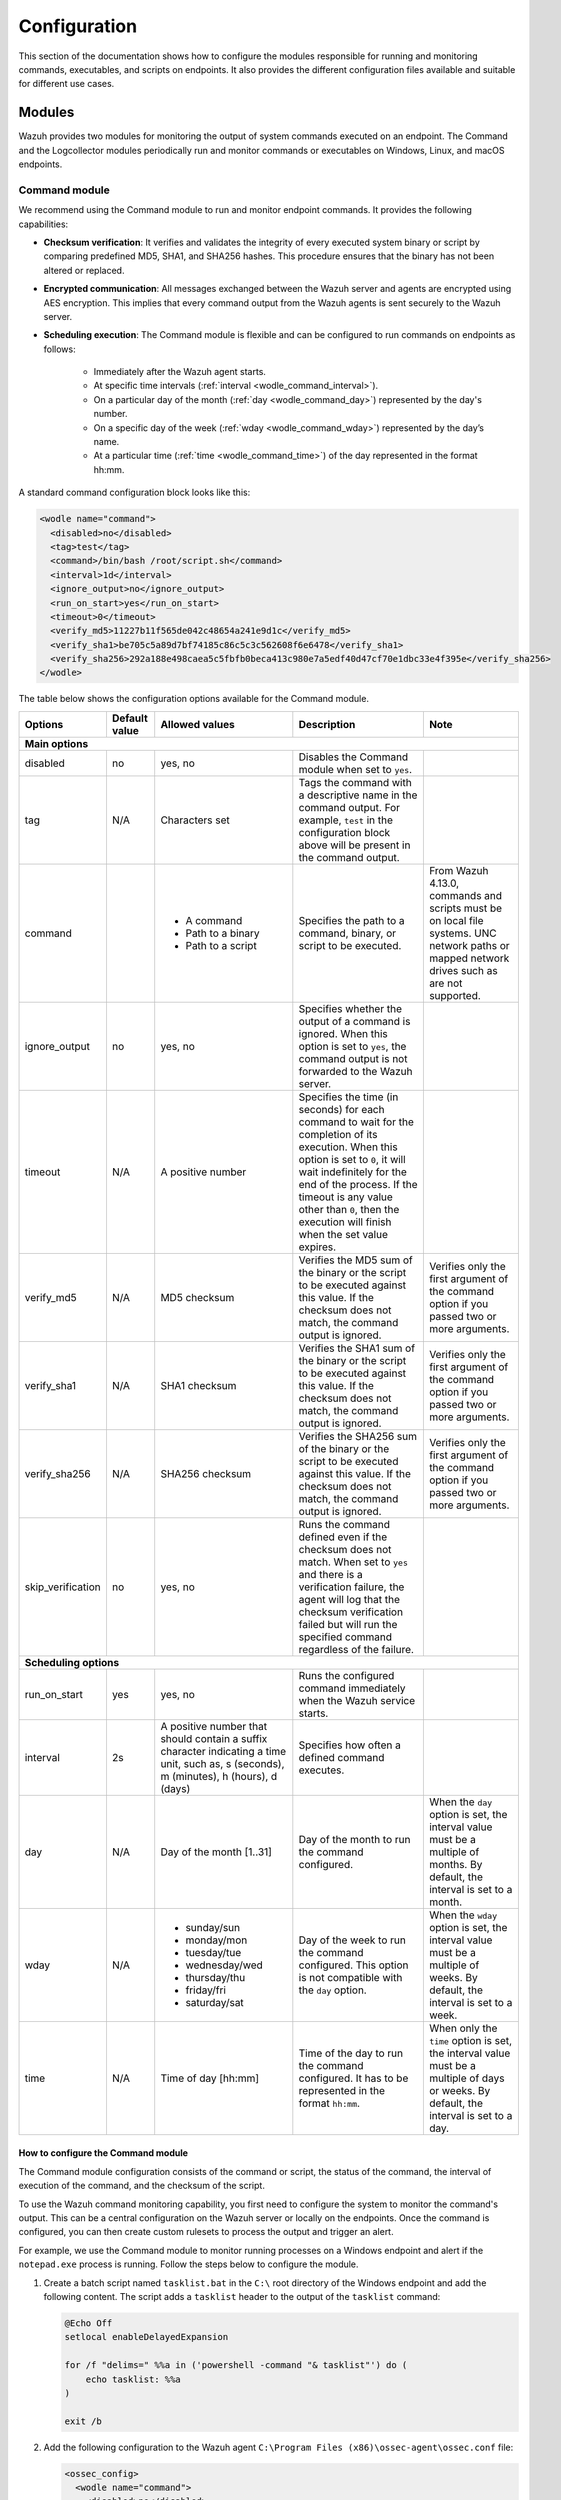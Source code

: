 .. Copyright (C) 2015, Wazuh, Inc.

.. meta::
  :description: Discover how to configure the modules responsible for running and monitoring commands, executables, and scripts on endpoints.

Configuration
=============

This section of the documentation shows how to configure the modules responsible for running and monitoring commands, executables, and scripts on endpoints. It also provides the different configuration files available and suitable for different use cases.

Modules
-------

Wazuh provides two modules for monitoring the output of system commands executed on an endpoint. The Command and the Logcollector modules periodically run and monitor commands or executables on Windows, Linux, and macOS endpoints.

Command module
^^^^^^^^^^^^^^

We recommend using the Command module to run and monitor endpoint commands. It provides the following capabilities:

- **Checksum verification**: It verifies and validates the integrity of every executed system binary or script by comparing predefined MD5, SHA1, and SHA256 hashes. This procedure ensures that the binary has not been altered or replaced.

- **Encrypted communication**: All messages exchanged between the Wazuh server and agents are encrypted using AES encryption. This implies that every command output from the Wazuh agents is sent securely to the  Wazuh server.

- **Scheduling execution**: The Command module is flexible and can be configured to run commands on endpoints as follows:

   - Immediately after the Wazuh agent starts.

   - At specific time intervals (:ref:`interval <wodle_command_interval>`).

   - On a particular day of the month (:ref:`day <wodle_command_day>`) represented by the day's number.

   - On a specific day of the week (:ref:`wday <wodle_command_wday>`) represented by the day’s name.

   - At a particular time (:ref:`time <wodle_command_time>`) of the day represented in the format hh:mm.

A standard command configuration block looks like this:

.. code-block:: xml

   <wodle name="command">
     <disabled>no</disabled>
     <tag>test</tag>
     <command>/bin/bash /root/script.sh</command>
     <interval>1d</interval>
     <ignore_output>no</ignore_output>
     <run_on_start>yes</run_on_start>
     <timeout>0</timeout>
     <verify_md5>11227b11f565de042c48654a241e9d1c</verify_md5>
     <verify_sha1>be705c5a89d7bf74185c86c5c3c562608f6e6478</verify_sha1>
     <verify_sha256>292a188e498caea5c5fbfb0beca413c980e7a5edf40d47cf70e1dbc33e4f395e</verify_sha256>
   </wodle>

The table below shows the configuration options available for the Command module.

+--------------------+---------------+--------------------------------------------------+---------------------------------------------------------------------------------------------------------------------------------------------------------------------------------------------------------------------------------------------------------------------------------------------------+-----------------------------------------------------------------------------------------------------------------------------------------+
| Options            | Default value | Allowed values                                   | Description                                                                                                                                                                                                                                                                                       | Note                                                                                                                                    |
+====================+===============+==================================================+===================================================================================================================================================================================================================================================================================================+=========================================================================================================================================+
| **Main options**                                                                                                                                                                                                                                                                                                                                                                                                                                                                                                                    |
+--------------------+---------------+--------------------------------------------------+---------------------------------------------------------------------------------------------------------------------------------------------------------------------------------------------------------------------------------------------------------------------------------------------------+-----------------------------------------------------------------------------------------------------------------------------------------+
| disabled           | no            | yes, no                                          | Disables the Command module when set to ``yes``.                                                                                                                                                                                                                                                  |                                                                                                                                         |
+--------------------+---------------+--------------------------------------------------+---------------------------------------------------------------------------------------------------------------------------------------------------------------------------------------------------------------------------------------------------------------------------------------------------+-----------------------------------------------------------------------------------------------------------------------------------------+
| tag                | N/A           | Characters set                                   | Tags the command with a descriptive name in the command output. For example, ``test`` in the configuration block above will be present in the command output.                                                                                                                                     |                                                                                                                                         |
+--------------------+---------------+--------------------------------------------------+---------------------------------------------------------------------------------------------------------------------------------------------------------------------------------------------------------------------------------------------------------------------------------------------------+-----------------------------------------------------------------------------------------------------------------------------------------+
|command             |               | - A command                                      | Specifies the path to a command, binary, or script to be executed.                                                                                                                                                                                                                                | From Wazuh 4.13.0, commands and scripts must be on local file systems. UNC network paths or mapped network drives such as are not       |
|                    |               | - Path to a binary                               |                                                                                                                                                                                                                                                                                                   | supported.                                                                                                                              |
|                    |               | - Path to a script                               |                                                                                                                                                                                                                                                                                                   |                                                                                                                                         |
+--------------------+---------------+--------------------------------------------------+---------------------------------------------------------------------------------------------------------------------------------------------------------------------------------------------------------------------------------------------------------------------------------------------------+-----------------------------------------------------------------------------------------------------------------------------------------+
|ignore_output       | no            | yes, no                                          | Specifies whether the output of a command is ignored. When this option is set to ``yes``, the command output is not forwarded to the Wazuh server.                                                                                                                                                |                                                                                                                                         |
+--------------------+---------------+--------------------------------------------------+---------------------------------------------------------------------------------------------------------------------------------------------------------------------------------------------------------------------------------------------------------------------------------------------------+-----------------------------------------------------------------------------------------------------------------------------------------+
|timeout             | N/A           | A positive number                                | Specifies the time (in seconds) for each command to wait for the completion of its execution. When this option is set to ``0``, it will wait indefinitely for the end of the process. If the timeout is any value other than ``0``, then the execution will finish when the set value expires.    |                                                                                                                                         |
+--------------------+---------------+--------------------------------------------------+---------------------------------------------------------------------------------------------------------------------------------------------------------------------------------------------------------------------------------------------------------------------------------------------------+-----------------------------------------------------------------------------------------------------------------------------------------+
|verify_md5          | N/A           | MD5 checksum                                     | Verifies the MD5 sum of the binary or the script to be executed against this value. If the checksum does not match, the command output is ignored.                                                                                                                                                | Verifies only the first argument of the command option if you passed two or more arguments.                                             |
+--------------------+---------------+--------------------------------------------------+---------------------------------------------------------------------------------------------------------------------------------------------------------------------------------------------------------------------------------------------------------------------------------------------------+-----------------------------------------------------------------------------------------------------------------------------------------+
|verify_sha1         | N/A           | SHA1 checksum                                    | Verifies the SHA1 sum of the binary or the script to be executed against this value. If the checksum does not match, the command output is ignored.                                                                                                                                               | Verifies only the first argument of the command option if you passed two or more arguments.                                             |
+--------------------+---------------+--------------------------------------------------+---------------------------------------------------------------------------------------------------------------------------------------------------------------------------------------------------------------------------------------------------------------------------------------------------+-----------------------------------------------------------------------------------------------------------------------------------------+
|verify_sha256       | N/A           | SHA256 checksum                                  | Verifies the SHA256 sum of the binary or the script to be executed against this value. If the checksum does not match, the command output is ignored.                                                                                                                                             | Verifies only the first argument of the command option if you passed two or more arguments.                                             |
+--------------------+---------------+--------------------------------------------------+---------------------------------------------------------------------------------------------------------------------------------------------------------------------------------------------------------------------------------------------------------------------------------------------------+-----------------------------------------------------------------------------------------------------------------------------------------+
|skip_verification   | no            | yes, no                                          | Runs the command defined even if the checksum does not match. When set to ``yes`` and there is a verification failure, the agent will log that the checksum verification failed but will run the specified command regardless of the failure.                                                     |                                                                                                                                         |
+--------------------+---------------+--------------------------------------------------+---------------------------------------------------------------------------------------------------------------------------------------------------------------------------------------------------------------------------------------------------------------------------------------------------+-----------------------------------------------------------------------------------------------------------------------------------------+
| **Scheduling options**                                                                                                                                                                                                                                                                                                                                                                                                                                                                                                              |
+--------------------+---------------+--------------------------------------------------+---------------------------------------------------------------------------------------------------------------------------------------------------------------------------------------------------------------------------------------------------------------------------------------------------+-----------------------------------------------------------------------------------------------------------------------------------------+
| run_on_start       | yes           | yes, no                                          | Runs the configured command immediately when the Wazuh service starts.                                                                                                                                                                                                                            |                                                                                                                                         |
+--------------------+---------------+--------------------------------------------------+---------------------------------------------------------------------------------------------------------------------------------------------------------------------------------------------------------------------------------------------------------------------------------------------------+-----------------------------------------------------------------------------------------------------------------------------------------+
| interval           | 2s            | A positive number that should contain a suffix   | Specifies how often a defined command executes.                                                                                                                                                                                                                                                   |                                                                                                                                         |
|                    |               | character indicating a time unit, such as,       |                                                                                                                                                                                                                                                                                                   |                                                                                                                                         |
|                    |               | s (seconds), m (minutes), h (hours), d (days)    |                                                                                                                                                                                                                                                                                                   |                                                                                                                                         |
+--------------------+---------------+--------------------------------------------------+---------------------------------------------------------------------------------------------------------------------------------------------------------------------------------------------------------------------------------------------------------------------------------------------------+-----------------------------------------------------------------------------------------------------------------------------------------+
| day                | N/A           | Day of the month [1..31]                         | Day of the month to run the command configured.                                                                                                                                                                                                                                                   | When the ``day`` option is set, the interval value must be a multiple of months. By default, the interval is set to a month.            |
+--------------------+---------------+--------------------------------------------------+---------------------------------------------------------------------------------------------------------------------------------------------------------------------------------------------------------------------------------------------------------------------------------------------------+-----------------------------------------------------------------------------------------------------------------------------------------+
| wday               | N/A           |                                                  | Day of the week to run the command configured. This option is not compatible with the ``day`` option.                                                                                                                                                                                             | When the ``wday`` option is set, the interval value must be a multiple of weeks. By default, the interval is set to a week.             |
|                    |               | - sunday/sun                                     |                                                                                                                                                                                                                                                                                                   |                                                                                                                                         |
|                    |               | - monday/mon                                     |                                                                                                                                                                                                                                                                                                   |                                                                                                                                         |
|                    |               | - tuesday/tue                                    |                                                                                                                                                                                                                                                                                                   |                                                                                                                                         |
|                    |               | - wednesday/wed                                  |                                                                                                                                                                                                                                                                                                   |                                                                                                                                         |
|                    |               | - thursday/thu                                   |                                                                                                                                                                                                                                                                                                   |                                                                                                                                         |
|                    |               | - friday/fri                                     |                                                                                                                                                                                                                                                                                                   |                                                                                                                                         |
|                    |               | - saturday/sat                                   |                                                                                                                                                                                                                                                                                                   |                                                                                                                                         |
+--------------------+---------------+--------------------------------------------------+---------------------------------------------------------------------------------------------------------------------------------------------------------------------------------------------------------------------------------------------------------------------------------------------------+-----------------------------------------------------------------------------------------------------------------------------------------+
| time               | N/A           | Time of day [hh:mm]                              | Time of the day to run the command configured. It has to be represented in the format ``hh:mm``.                                                                                                                                                                                                  | When only the ``time`` option is set, the interval value must be a multiple of days or weeks. By default, the interval is set to a day. |
+--------------------+---------------+--------------------------------------------------+---------------------------------------------------------------------------------------------------------------------------------------------------------------------------------------------------------------------------------------------------------------------------------------------------+-----------------------------------------------------------------------------------------------------------------------------------------+

How to configure the Command module
~~~~~~~~~~~~~~~~~~~~~~~~~~~~~~~~~~~

The Command module configuration consists of the command or script, the status of the command, the interval of execution of the command, and the checksum of the script.

To use the Wazuh command monitoring capability, you first need to configure the system to monitor the command's output. This can be a central configuration on the Wazuh server or locally on the endpoints. Once the command is configured, you can then create custom rulesets to process the output and trigger an alert.

For example, we use the Command module to monitor running processes on a Windows endpoint and alert if the ``notepad.exe`` process is running. Follow the steps below to configure the module.

#. Create a batch script named ``tasklist.bat`` in the ``C:\`` root directory of the Windows endpoint and add the following content. The script adds a ``tasklist`` header to the output of the ``tasklist`` command:

   .. code-block:: console

      @Echo Off
      setlocal enableDelayedExpansion
      
      for /f "delims=" %%a in ('powershell -command "& tasklist"') do (
          echo tasklist: %%a
      )
      
      exit /b
    
#. Add the following configuration to the Wazuh agent ``C:\Program Files (x86)\ossec-agent\ossec.conf`` file:

   .. code-block:: xml

      <ossec_config>
        <wodle name="command">
          <disabled>no</disabled>
          <tag>tasklist</tag>
          <command>PowerShell.exe C:\tasklist.bat</command>
          <interval>2m</interval>
          <run_on_start>yes</run_on_start>
          <timeout>10</timeout>
        </wodle>
      </ossec_config>

   Where:

   - The ``PowerShell.exe C:\tasklist.bat`` value in the ``<command>`` tag is the command to be executed by the Command module. The PowerShell program executes the ``C:\tasklist.bat`` script.

   - The value ``2m`` in the ``<interval>`` tag indicates that the Command module runs the command every 2 minutes.

   .. note:: You can use the :ref:`centralized configuration file <command_monitoring_centralized_configuration>` to distribute this setting across multiple monitored endpoints.

#. Restart the Wazuh agent to apply the changes, using PowerShell with administrator privileges:

   .. code-block:: PowerShell

      > Restart-Service -Name wazuh

Custom ruleset
~~~~~~~~~~~~~~

Configure the Wazuh server with a custom decoder and rule to analyze the events received from the Windows endpoint by following the steps below.

#. Add the following decoder to the ``/var/ossec/etc/decoders/local_decoder.xml`` file:

   .. code-block:: xml

      <decoder name="tasklist">
        <prematch>^tasklist: </prematch>
      </decoder>

#. Add the rule below to the ``/var/ossec/etc/rules/local_rules.xml`` file to generate an alert when the ``notepad.exe`` process is running:

   .. code-block:: xml

      <group name="process_monitor,">
        <rule id="100010" level="6">
          <decoded_as>tasklist</decoded_as>
          <regex type="pcre2">(?i)notepad.exe</regex>
          <description>Notepad.exe is running.</description>
        </rule>
      </group>

#. Restart the Wazuh manager to apply the changes:

   .. code-block:: console

      $ sudo systemctl restart wazuh-manager    

Visit the Wazuh dashboard and navigate to the **Threat Hunting** module to visualize the generated alert as shown below.

.. thumbnail:: /images/manual/command-monitoring/notepad-execution-alert.png
  :title: Notepad execution alert
  :alt: Notepad execution alert
  :align: center
  :width: 100%

Logcollector module
^^^^^^^^^^^^^^^^^^^

The Logcollector module receives logs through text files, Windows event logs, and also directly through syslog messages, which makes it suitable for firewalls and other such devices. In addition to its primary use as a log collector, it also functions as a viable alternative for running commands and processing the command outputs.

The Logcollector module offers the following features:

- **Formatting command output**: This allows you to format the output of a command by including fields like ``timestamp``, ``hostname``, ``program_name``, and more for better log identification and readability.

- **Reading multiline command output**: This allows the module to read a command output as one or more log messages depending on the ``command`` or ``full_command`` options configured on the module.

A basic Logcollector module configuration block looks like this:

   .. code-block:: xml

      <localfile>
        <log_format>full_command</log_format>
        <command><COMMAND></command>
        <frequency>120</frequency>
      </localfile>

Where:

- ``<log_format>`` specifies whether the command output is read as one or more log messages depending on ``command`` or ``full_command`` values.

   - ``full_command`` reads the output of an executed command as a single line entry.

   - ``command`` reads the output of an executed command as multiline entries.

- ``<COMMAND>`` specifies the endpoint command, script, or binary to execute.

- ``<frequency>`` specifies the time (in seconds) interval of running the configured command. When the frequency option is not specified, by default, the configured command runs every ``360 seconds`` (6 minutes).

Learn more about the different options to configure the Logcollector module in the :doc:`localfile section </user-manual/reference/ossec-conf/localfile>` of the documentation.

How to configure the Logcollector module
~~~~~~~~~~~~~~~~~~~~~~~~~~~~~~~~~~~~~~~~

A basic configuration for the Logcollector module requires the command to monitor, the frequency of execution of the command, and the log format of the executed command. 

For example, to monitor the percentage of memory available on a Linux endpoint every 120 seconds, perform the following steps on the Linux endpoint.

#. Add the configuration below within the ``</ossec_config>`` block of the Wazuh agent’s :ref:`local configuration file <command_monitoring_local_configuration>`, ``/var/ossec/etc/ossec.conf``:

   .. code-block:: xml

      <localfile>
        <log_format>full_command</log_format>
        <command>free -m | awk 'NR==2{printf "%.2f\t\t\n", $3*100/$2 }'</command>
        <alias>memory_utilization</alias>
        <frequency>120</frequency>
      </localfile>

   Where:

   - The ``full_command`` value in the ``<log_format>`` tag specifies the output of the command ``free -m | awk 'NR==2{printf "%.2f\t\t\n", $3*100/$2 }'`` is read as a single event.
   
   - The value ``free -m | awk 'NR==2{printf "%.2f\t\t\n", $3*100/$2 }'`` in the ``<command>`` tag is the command the Logcollector module executes.
   
   - The value ``memory_utilization`` of the ``<alias>`` tag is a string that represents the ``free -m | awk 'NR==2{printf "%.2f\t\t\n", $3*100/$2 }'`` command for better identification in creating rules.
   
   - The value ``120`` in the ``<frequency>`` tag implies the command runs every 120 seconds (2 minutes).

   .. note:: You can use the :ref:`centralized configuration file <command_monitoring_centralized_configuration>` to distribute this setting across multiple monitored endpoints.

#. Restart the Wazuh agent service to apply the changes:

   .. code-block:: console

      $ sudo systemctl restart wazuh-agent

At this stage, the Logcollector module is configured to execute the specified command on the Linux endpoint and forward its output to the Wazuh server for analysis. The command output however needs to be analyzed to generate security alerts. Wazuh provides a default decoder called ``ossec`` to analyze command outputs from the Logcollector module.

Additionally, Wazuh provides a default rule definition with ID ``530`` that is triggered when it matches a command output of the Logcollector module. The rule level is set to ``0``, which means that it does not generate an alert by default when a command output triggers it. To generate security alerts for command outputs of the Logcollector module, you must create a custom rule with an increased level that inherits this base rule. 

Perform the following steps on the Wazuh server to generate alerts when Wazuh analyzes the output of the command ``free -m | awk 'NR==2{printf "%.2f\t\t\n", $3*100/$2``.

#. Add the custom rule below to the ``/var/ossec/etc/rules/local_rules.xml`` file:

   .. code-block:: xml

      <group name="memory_utilization,">
        <rule id="100059" level="6">
          <if_sid>530</if_sid>
          <match>^ossec: output: 'memory_utilization'</match>
          <description>Memory metrics.</description>
        </rule>
      </group>

#. Restart the Wazuh manager to apply the changes:

   .. code-block:: console

      $ sudo systemctl restart wazuh-manager

After you perform the steps above, the Wazuh server can now analyze the output of the command, ``free -m | awk 'NR==2{printf "%.2f\t\t\n", $3*100/$2``, and trigger security alerts every ``120`` seconds.

Visit the Wazuh dashboard and navigate to the **Threat Hunting** module to visualize the generated alert as shown below.

.. thumbnail:: /images/manual/command-monitoring/memory-utilization-alert.png
  :title: Memory utilization alert
  :alt: Memory utilization alert
  :align: center
  :width: 100%

As shown in the figure above, the alert is expanded to show the available fields. The ``full_log`` field contains the message received from the Linux endpoint. The value ``76.42`` in the ``full_log`` field represents the percentage of memory utilized by the Linux endpoint. This value can be captured in a variable and displayed in the message description on the Wazuh dashboard. Visit the section on :ref:`Creating a custom ruleset <command_monitoring_creating_custom_ruleset>` to see how this is done.

Custom ruleset
~~~~~~~~~~~~~~

Wazuh provides an out-of-the-box decoder and rule to analyze the output of commands executed with the Logcollector module to generate security alerts.

The decoder is known as ``ossec`` as shown below and is available in the ``/var/ossec/ruleset/decoders/0200-ossec_decoders.xml`` file on the Wazuh server.

   .. code-block:: xml

      <decoder name="ossec">
        <prematch>^ossec: </prematch>
        <type>ossec</type>
      </decoder>

The rule is defined with ID ``530`` as shown below and is available in the ``/var/ossec/ruleset/rules/0015-ossec_rules.xml`` file on the Wazuh server.

   .. code-block:: xml

      <rule id="530" level="0">
        <if_sid>500</if_sid>
        <match>^ossec: output: </match>
        <description>OSSEC process monitoring rules.</description>
        <group>process_monitor,</group>
      </rule>

The rule level is set to ``0``, which means it does not generate an alert when it matches the expression ``ossec: output``: of the Logcollector module’s command output. To generate alerts for command outputs, you must create a custom rule that inherits this base rule with an increased level unless you have created custom decoders. For example, the ``df -P`` command output triggers the rule below when the disk usage of the ``/dev`` directory of a Linux endpoint is ``100%``.

   .. code-block:: xml
      :emphasize-lines: 1,2

      <rule id="531" level="7" ignore="7200">
        <if_sid>530</if_sid>
        <match>ossec: output: 'df -P': /dev/</match>
        <regex>100%</regex>
        <description>Partition usage reached 100% (disk space monitor).</description>
        <group>low_diskspace,pci_dss_10.6.1,gpg13_10.1,gdpr_IV_35.7.d,hipaa_164.312.b,nist_800_53_AU.6,tsc_CC7.2,tsc_CC7.3,</group>
      </rule>

From the rule definition above, you can see that rule ID ``531`` inherits from the base rule with ID ``530``. Additionally, the rule level has been increased from ``0`` to ``7`` to generate a security alert as highlighted.

The default decoder and rule are limited and do not provide coverage for all available scenarios. For this reason, Wazuh offers you the ability to create custom decoders and rules to meet your specific use case. Kindly visit the :ref:`Creating a custom ruleset <command_monitoring_creating_custom_ruleset>` section of this documentation for more information.

Configuration files
-------------------

Wazuh agents can be configured to run and monitor the output of commands in either one of the following ways:

- Locally on each Wazuh agent using the local configuration file.

- Centrally on the Wazuh server using the centralized configuration file.

.. _command_monitoring_local_configuration:

The local configuration file
^^^^^^^^^^^^^^^^^^^^^^^^^^^^

The commands to run and monitor their output can be configured in the :doc:`local configuration (ossec.conf) </user-manual/reference/ossec-conf/index>` file of individual Wazuh agents on an endpoint. We use this file to manage the configuration of specified endpoints.

The local configuration file of agents is found in the following locations of the supported endpoints, as shown in the table below.

==========   =================================================
Endpoint     Location
==========   =================================================
Windows      ``C:\Program Files (x86)\ossec-agent\ossec.conf``
Linux        ``/var/ossec/etc/ossec.conf``
macOS        ``/Library/Ossec/etc/ossec.conf``
==========   =================================================

.. _command_monitoring_centralized_configuration:

The centralized configuration file
^^^^^^^^^^^^^^^^^^^^^^^^^^^^^^^^^^

The centralized configuration file is used to remotely manage a group of endpoints. Unlike the local configuration file, it is used to manage one or more endpoints. The Wazuh server runs commands on monitored endpoints remotely using the ``Remoted`` daemon. We can enable this functionality by configuring the commands to be monitored in the appropriate configuration section of the :doc:`centralized configuration (agent.conf) </user-manual/reference/centralized-configuration>` file on the Wazuh server.

By default, the Wazuh agents can not accept remote commands configured on the Wazuh server. The remote command execution feature is disabled on the agents for security reasons. You must explicitly configure the Wazuh agents to accept remote commands from the Wazuh server. 

The configuration depends on the module in use, as described below:

- When using the Command module, add the configuration :ref:`wazuh_command.remote_commands <wazuh_command_remote_commands>` to the ``local_internal_options.conf`` file of the Wazuh agent on every monitored endpoint. This configuration enables the Wazuh agents to accept remote commands from the Wazuh server.

- When using the Logcollector module, add the configuration :ref:`logcollector.remote_commands <ossec_internal_logcollector>` to the ``local_internal_options.conf`` file of the Wazuh agent on every monitored endpoint. This configuration enables the Wazuh agents to accept remote commands from the Wazuh server.

.. warning:: Enable remote command execution with caution, as this action authorizes the Wazuh user to run commands with elevated privileges on the monitored endpoint.

The location for the Wazuh agent ``local_internal_options.conf`` file on each monitored endpoint is shown in the table below.

==========   ===================================================================
Endpoint     Location
==========   ===================================================================
Windows      ``C:\Program Files (x86)\ossec-agent\local_internal_options.conf``
Linux        ``/var/ossec/etc/local_internal_options.conf``
macOS        ``/Library/Ossec/local_internal_options.conf``
==========   ===================================================================

Example configuration
~~~~~~~~~~~~~~~~~~~~~

The configurations below shows how to enable and disable remote command execution on Wazuh agents in Linux endpoints.

.. note:: These configurations require you to restart the Wazuh agent to apply the changes.

- To enable the Wazuh agent to accept remote commands from a Wazuh server, add the configuration below to the ``/var/ossec/etc/local_internal_options.conf`` file on the Linux endpoint.

   - For the Command module:

      .. code-block:: xml

         wazuh_command.remote_commands=1

   - For the Logcollector module:

      .. code-block:: xml

         logcollector.remote_commands=1

- To disable remote command execution after explicitly enabling it, remove the configuration entirely or modify the appropriate value to ``0`` in the ``/var/ossec/etc/local_internal_options.conf`` file.

   - For the Command module:

      .. code-block:: xml

         wazuh_command.remote_commands=0

   - For the Logcollector module:

      .. code-block:: xml

         logcollector.remote_commands=0

